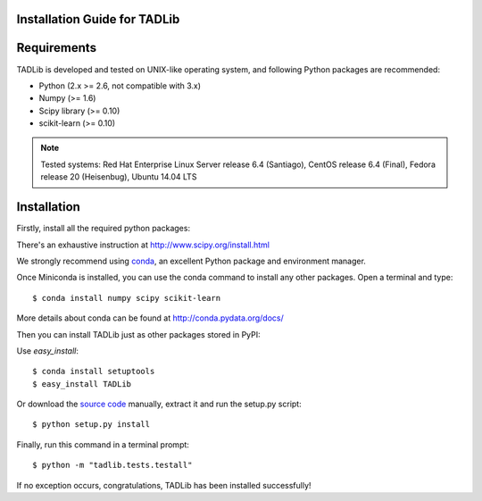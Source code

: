 Installation Guide for TADLib
==============================

Requirements
============
TADLib is developed and tested on UNIX-like operating system, and following Python
packages are recommended:

- Python (2.x >= 2.6, not compatible with 3.x)
- Numpy (>= 1.6)
- Scipy library (>= 0.10)
- scikit-learn (>= 0.10)

.. note:: Tested systems: Red Hat Enterprise Linux Server release 6.4 (Santiago),
   CentOS release 6.4 (Final), Fedora release 20 (Heisenbug), Ubuntu 14.04 LTS

Installation
=============
Firstly, install all the required python packages:

There's an exhaustive instruction at http://www.scipy.org/install.html

We strongly recommend using `conda <http://conda.pydata.org/miniconda.html>`_,
an excellent Python package and environment manager.

Once Miniconda is installed, you can use the conda command to install any
other packages. Open a terminal and type::

    $ conda install numpy scipy scikit-learn

More details about conda can be found at http://conda.pydata.org/docs/

Then you can install TADLib just as other packages stored in PyPI:

Use *easy_install*::

    $ conda install setuptools
    $ easy_install TADLib

Or download the `source code <https://pypi.python.org/pypi/TADLib>`_ manually,
extract it and run the setup.py script::

    $ python setup.py install

Finally, run this command in a terminal prompt::

    $ python -m "tadlib.tests.testall"

If no exception occurs, congratulations, TADLib has been installed successfully!
